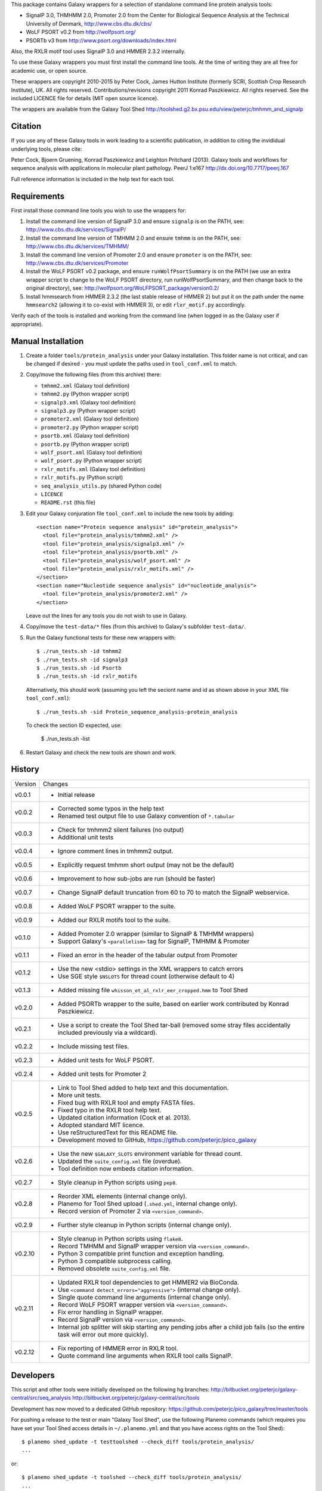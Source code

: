 This package contains Galaxy wrappers for a selection of standalone command
line protein analysis tools:

* SignalP 3.0, THMHMM 2.0, Promoter 2.0 from the Center for Biological
  Sequence Analysis at the Technical University of Denmark,
  http://www.cbs.dtu.dk/cbs/

* WoLF PSORT v0.2 from http://wolfpsort.org/

* PSORTb v3 from http://www.psort.org/downloads/index.html

Also, the RXLR motif tool uses SignalP 3.0 and HMMER 2.3.2 internally.

To use these Galaxy wrappers you must first install the command line tools.
At the time of writing they are all free for academic use, or open source.

These wrappers are copyright 2010-2015 by Peter Cock, James Hutton Institute
(formerly SCRI, Scottish Crop Research Institute), UK. All rights reserved.
Contributions/revisions copyright 2011 Konrad Paszkiewicz. All rights reserved.
See the included LICENCE file for details (MIT open source licence).

The wrappers are available from the Galaxy Tool Shed
http://toolshed.g2.bx.psu.edu/view/peterjc/tmhmm_and_signalp

Citation
========

If you use any of these Galaxy tools in work leading to a scientific
publication, in addition to citing the invididual underlying tools, please cite:

Peter Cock, Bjoern Gruening, Konrad Paszkiewicz and Leighton Pritchard (2013).
Galaxy tools and workflows for sequence analysis with applications
in molecular plant pathology. PeerJ 1:e167
http://dx.doi.org/10.7717/peerj.167

Full reference information is included in the help text for each tool.


Requirements
============

First install those command line tools you wish to use the wrappers for:

1. Install the command line version of SignalP 3.0 and ensure ``signalp`` is
   on the PATH, see: http://www.cbs.dtu.dk/services/SignalP/

2. Install the command line version of TMHMM 2.0 and ensure ``tmhmm`` is on
   the PATH, see: http://www.cbs.dtu.dk/services/TMHMM/

3. Install the command line version of Promoter 2.0 and ensure ``promoter`` is
   on the PATH, see: http://www.cbs.dtu.dk/services/Promoter

4. Install the WoLF PSORT v0.2 package, and ensure ``runWolfPsortSummary``
   is on the PATH (we use an extra wrapper script to change to the WoLF PSORT
   directory, run runWolfPsortSummary, and then change back to the original
   directory), see: http://wolfpsort.org/WoLFPSORT_package/version0.2/

5. Install hmmsearch from HMMER 2.3.2 (the last stable release of HMMER 2)
   but put it on the path under the name ``hmmsearch2`` (allowing it to
   co-exist with HMMER 3), or edit ``rlxr_motif.py`` accordingly.

Verify each of the tools is installed and working from the command line
(when logged in as the Galaxy user if appropriate).


Manual Installation
===================

1. Create a folder ``tools/protein_analysis`` under your Galaxy installation.
   This folder name is not critical, and can be changed if desired - you
   must update the paths used in ``tool_conf.xml`` to match.

2. Copy/move the following files (from this archive) there:

   * ``tmhmm2.xml`` (Galaxy tool definition)
   * ``tmhmm2.py`` (Python wrapper script)

   * ``signalp3.xml`` (Galaxy tool definition)
   * ``signalp3.py`` (Python wrapper script)

   * ``promoter2.xml`` (Galaxy tool definition)
   * ``promoter2.py`` (Python wrapper script)

   * ``psortb.xml`` (Galaxy tool definition)
   * ``psortb.py`` (Python wrapper script)

   * ``wolf_psort.xml`` (Galaxy tool definition)
   * ``wolf_psort.py`` (Python wrapper script)

   * ``rxlr_motifs.xml`` (Galaxy tool definition)
   * ``rxlr_motifs.py`` (Python script)

   * ``seq_analysis_utils.py`` (shared Python code)
   * ``LICENCE``
   * ``README.rst`` (this file)

3. Edit your Galaxy conjuration file ``tool_conf.xml`` to include the
   new tools by adding::

    <section name="Protein sequence analysis" id="protein_analysis">
      <tool file="protein_analysis/tmhmm2.xml" />
      <tool file="protein_analysis/signalp3.xml" />
      <tool file="protein_analysis/psortb.xml" />
      <tool file="protein_analysis/wolf_psort.xml" />
      <tool file="protein_analysis/rxlr_motifs.xml" />
    </section>
    <section name="Nucleotide sequence analysis" id="nucleotide_analysis">
      <tool file="protein_analysis/promoter2.xml" />
    </section>

   Leave out the lines for any tools you do not wish to use in Galaxy.

4. Copy/move the ``test-data/*`` files (from this archive) to Galaxy's
   subfolder ``test-data/``.

5. Run the Galaxy functional tests for these new wrappers with::

    $ ./run_tests.sh -id tmhmm2
    $ ./run_tests.sh -id signalp3
    $ ./run_tests.sh -id Psortb
    $ ./run_tests.sh -id rxlr_motifs

   Alternatively, this should work (assuming you left the seciont name and id
   as shown above in your XML file ``tool_conf.xml``)::

    $ ./run_tests.sh -sid Protein_sequence_analysis-protein_analysis

   To check the section ID expected, use:

    $ ./run_tests.sh -list

6. Restart Galaxy and check the new tools are shown and work.


History
=======

======= ======================================================================
Version Changes
------- ----------------------------------------------------------------------
v0.0.1  - Initial release
v0.0.2  - Corrected some typos in the help text
        - Renamed test output file to use Galaxy convention of ``*.tabular``
v0.0.3  - Check for tmhmm2 silent failures (no output)
        - Additional unit tests
v0.0.4  - Ignore comment lines in tmhmm2 output.
v0.0.5  - Explicitly request tmhmm short output (may not be the default)
v0.0.6  - Improvement to how sub-jobs are run (should be faster)
v0.0.7  - Change SignalP default truncation from 60 to 70 to match the
          SignalP webservice.
v0.0.8  - Added WoLF PSORT wrapper to the suite.
v0.0.9  - Added our RXLR motifs tool to the suite.
v0.1.0  - Added Promoter 2.0 wrapper (similar to SignalP & TMHMM wrappers)
        - Support Galaxy's ``<parallelism>`` tag for SignalP, TMHMM & Promoter
v0.1.1  - Fixed an error in the header of the tabular output from Promoter
v0.1.2  - Use the new <stdio> settings in the XML wrappers to catch errors
        - Use SGE style ``$NSLOTS`` for thread count (otherwise default to 4)
v0.1.3  - Added missing file ``whisson_et_al_rxlr_eer_cropped.hmm`` to Tool Shed
v0.2.0  - Added PSORTb wrapper to the suite, based on earlier work
          contributed by Konrad Paszkiewicz.
v0.2.1  - Use a script to create the Tool Shed tar-ball (removed some stray
          files accidentally included previously via a wildcard).
v0.2.2  - Include missing test files.
v0.2.3  - Added unit tests for WoLF PSORT.
v0.2.4  - Added unit tests for Promoter 2
v0.2.5  - Link to Tool Shed added to help text and this documentation.
        - More unit tests.
        - Fixed bug with RXLR tool and empty FASTA files.
        - Fixed typo in the RXLR tool help text.
        - Updated citation information (Cock et al. 2013).
        - Adopted standard MIT licence.
        - Use reStructuredText for this README file.
        - Development moved to GitHub, https://github.com/peterjc/pico_galaxy
v0.2.6  - Use the new ``$GALAXY_SLOTS`` environment variable for thread count.
        - Updated the ``suite_config.xml`` file (overdue).
        - Tool definition now embeds citation information.
v0.2.7  - Style cleanup in Python scripts using ``pep8``.
v0.2.8  - Reorder XML elements (internal change only).
        - Planemo for Tool Shed upload (``.shed.yml``, internal change only).
        - Record version of Promoter 2 via ``<version_command>``.
v0.2.9  - Further style cleanup in Python scripts (internal change only).
v0.2.10 - Style cleanup in Python scripts using ``flake8``.
        - Record TMHMM and SignalP wrapper version via ``<version_command>``.
        - Python 3 compatible print function and exception handling.
        - Python 3 compatible subprocess calling.
        - Removed obsolete ``suite_config.xml`` file.
v0.2.11 - Updated RXLR tool dependencies to get HMMER2 via BioConda.
        - Use ``<command detect_errors="aggressive">`` (internal change only).
        - Single quote command line arguments (internal change only).
        - Record WoLF PSORT wrapper version via ``<version_command>``.
        - Fix error handling in SignalP wrapper.
        - Record SignalP version via ``<version_command>``.
        - Internal job splitter will skip starting any pending jobs after a
          child job fails (so the entire task will error out more quickly).
v0.2.12 - Fix reporting of HMMER error in RXLR tool.
        - Quote command line arguments when RXLR tool calls SignalP.
======= ======================================================================


Developers
==========

This script and other tools were initially developed on the following hg branches:
http://bitbucket.org/peterjc/galaxy-central/src/seq_analysis
http://bitbucket.org/peterjc/galaxy-central/src/tools

Development has now moved to a dedicated GitHub repository:
https://github.com/peterjc/pico_galaxy/tree/master/tools


For pushing a release to the test or main "Galaxy Tool Shed", use the following
Planemo commands (which requires you have set your Tool Shed access details in
``~/.planemo.yml`` and that you have access rights on the Tool Shed)::

    $ planemo shed_update -t testtoolshed --check_diff tools/protein_analysis/
    ...

or::

    $ planemo shed_update -t toolshed --check_diff tools/protein_analysis/
    ...

To just build and check the tar ball, use::

    $ planemo shed_upload --tar_only tools/protein_analysis/
    ...
    $ tar -tzf shed_upload.tar.gz
    test-data/Adenovirus.fasta
    test-data/Adenovirus.promoter2.tabular
    test-data/empty.fasta
    test-data/empty_promoter2.tabular
    test-data/empty_psortb_terse.tabular
    test-data/empty_rxlr.Bhattacharjee2006.tabular
    test-data/empty_rxlr.Whisson2007.tabular
    test-data/empty_rxlr.Win2007.tabular
    test-data/empty_signalp3.tabular
    test-data/empty_tmhmm2.tabular
    test-data/empty_wolf_psort.tabular
    test-data/four_human_proteins.fasta
    test-data/four_human_proteins.signalp3.tabular
    test-data/four_human_proteins.tmhmm2.tabular
    test-data/four_human_proteins.wolf_psort.tabular
    test-data/k12_ten_proteins.fasta
    test-data/k12_ten_proteins_psortb_p_terse.tabular
    test-data/rxlr_win_et_al_2007.fasta
    test-data/rxlr_win_et_al_2007.tabular
    test-data/rxlr_win_et_al_2007_sp3.tabular
    tools/protein_analysis/LICENSE.txt
    tools/protein_analysis/README.rst
    tools/protein_analysis/promoter2.py
    tools/protein_analysis/promoter2.xml
    tools/protein_analysis/psortb.py
    tools/protein_analysis/psortb.xml
    tools/protein_analysis/rxlr_motifs.py
    tools/protein_analysis/rxlr_motifs.xml
    tools/protein_analysis/seq_analysis_utils.py
    tools/protein_analysis/signalp3.py
    tools/protein_analysis/signalp3.xml
    tools/protein_analysis/suite_config.xml
    tools/protein_analysis/tmhmm2.py
    tools/protein_analysis/tmhmm2.xml
    tools/protein_analysis/whisson_et_al_rxlr_eer_cropped.hmm
    tools/protein_analysis/wolf_psort.py
    tools/protein_analysis/wolf_psort.xml

This simplifies ensuring a consistent set of files is bundled each time,
including all the relevant test files.
